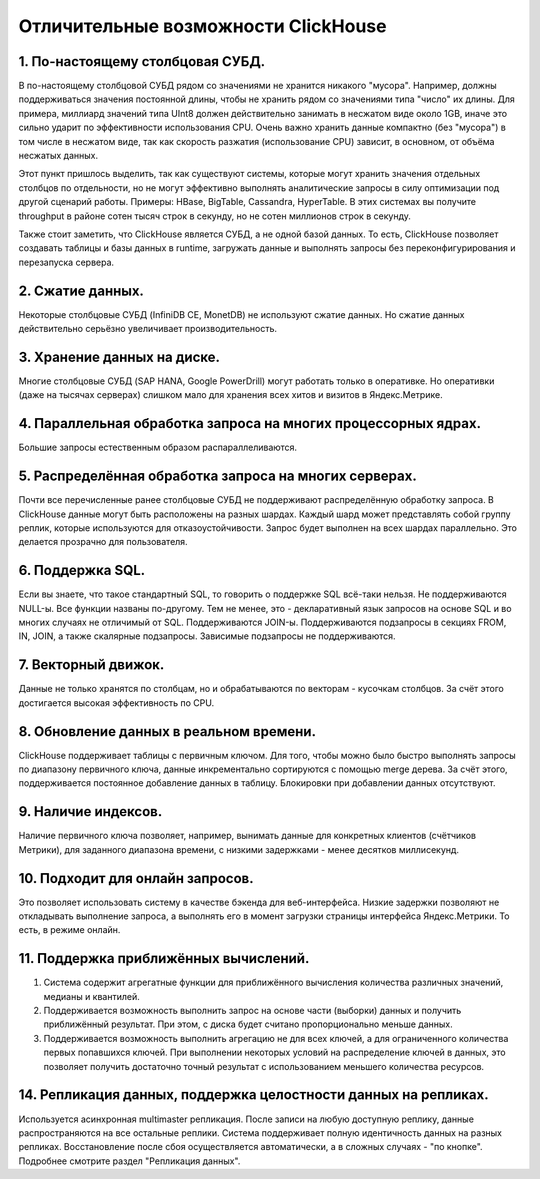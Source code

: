 Отличительные возможности ClickHouse
====================================

1. По-настоящему столбцовая СУБД.
---------------------------------
В по-настоящему столбцовой СУБД рядом со значениями не хранится никакого "мусора". Например, должны поддерживаться значения постоянной длины, чтобы не хранить рядом со значениями типа "число" их длины. Для примера, миллиард значений типа UInt8 должен действительно занимать в несжатом виде около 1GB, иначе это сильно ударит по эффективности использования CPU. Очень важно хранить данные компактно (без "мусора") в том числе в несжатом виде, так как скорость разжатия (использование CPU) зависит, в основном, от объёма несжатых данных.

Этот пункт пришлось выделить, так как существуют системы, которые могут хранить значения отдельных столбцов по отдельности, но не могут эффективно выполнять аналитические запросы в силу оптимизации под другой сценарий работы. Примеры: HBase, BigTable, Cassandra, HyperTable. В этих системах вы получите throughput в районе сотен тысяч строк в секунду, но не сотен миллионов строк в секунду.

Также стоит заметить, что ClickHouse является СУБД, а не одной базой данных. То есть, ClickHouse позволяет создавать таблицы и базы данных в runtime, загружать данные и выполнять запросы без переконфигурирования и перезапуска сервера.

2. Сжатие данных.
-----------------
Некоторые столбцовые СУБД (InfiniDB CE, MonetDB) не используют сжатие данных. Но сжатие данных действительно серьёзно увеличивает производительность.

3. Хранение данных на диске.
----------------------------
Многие столбцовые СУБД (SAP HANA, Google PowerDrill) могут работать только в оперативке. Но оперативки (даже на тысячах серверах) слишком мало для хранения всех хитов и визитов в Яндекс.Метрике.

4. Параллельная обработка запроса на многих процессорных ядрах.
---------------------------------------------------------------
Большие запросы естественным образом распараллеливаются.

5. Распределённая обработка запроса на многих серверах.
-------------------------------------------------------
Почти все перечисленные ранее столбцовые СУБД не поддерживают распределённую обработку запроса.
В ClickHouse данные могут быть расположены на разных шардах. Каждый шард может представлять собой группу реплик, которые используются для отказоустойчивости. Запрос будет выполнен на всех шардах параллельно. Это делается прозрачно для пользователя.

6. Поддержка SQL.
-----------------
Если вы знаете, что такое стандартный SQL, то говорить о поддержке SQL всё-таки нельзя.
Не поддерживаются NULL-ы. Все функции названы по-другому.
Тем не менее, это - декларативный язык запросов на основе SQL и во многих случаях не отличимый от SQL.
Поддерживаются JOIN-ы. Поддерживаются подзапросы в секциях FROM, IN, JOIN, а также скалярные подзапросы.
Зависимые подзапросы не поддерживаются.

7. Векторный движок.
--------------------
Данные не только хранятся по столбцам, но и обрабатываются по векторам - кусочкам столбцов. За счёт этого достигается высокая эффективность по CPU.

8. Обновление данных в реальном времени.
----------------------------------------
ClickHouse поддерживает таблицы с первичным ключом. Для того, чтобы можно было быстро выполнять запросы по диапазону первичного ключа, данные инкрементально сортируются с помощью merge дерева. За счёт этого, поддерживается постоянное добавление данных в таблицу. Блокировки при добавлении данных отсутствуют.

9. Наличие индексов.
--------------------
Наличие первичного ключа позволяет, например, вынимать данные для конкретных клиентов (счётчиков Метрики), для заданного диапазона времени, с низкими задержками - менее десятков миллисекунд.

10. Подходит для онлайн запросов.
---------------------------------
Это позволяет использовать систему в качестве бэкенда для веб-интерфейса. Низкие задержки позволяют не откладывать выполнение запроса, а выполнять его в момент загрузки страницы интерфейса Яндекс.Метрики. То есть, в режиме онлайн.

11. Поддержка приближённых вычислений.
--------------------------------------

#. Система содержит агрегатные функции для приближённого вычисления количества различных значений, медианы и квантилей.
#. Поддерживается возможность выполнить запрос на основе части (выборки) данных и получить приближённый результат. При этом, с диска будет считано пропорционально меньше данных.
#. Поддерживается возможность выполнить агрегацию не для всех ключей, а для ограниченного количества первых попавшихся ключей. При выполнении некоторых условий на распределение ключей в данных, это позволяет получить достаточно точный результат с использованием меньшего количества ресурсов.

14. Репликация данных, поддержка целостности данных на репликах.
----------------------------------------------------------------
Используется асинхронная multimaster репликация. После записи на любую доступную реплику, данные распространяются на все остальные реплики. Система поддерживает полную идентичность данных на разных репликах. Восстановление после сбоя осуществляется автоматически, а в сложных случаях - "по кнопке".
Подробнее смотрите раздел "Репликация данных".
